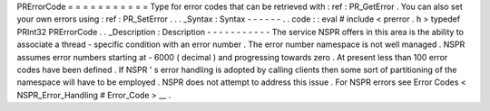 PRErrorCode
=
=
=
=
=
=
=
=
=
=
=
Type
for
error
codes
that
can
be
retrieved
with
:
ref
:
PR_GetError
.
You
can
also
set
your
own
errors
using
:
ref
:
PR_SetError
.
.
.
_Syntax
:
Syntax
-
-
-
-
-
-
.
.
code
:
:
eval
#
include
<
prerror
.
h
>
typedef
PRInt32
PRErrorCode
.
.
_Description
:
Description
-
-
-
-
-
-
-
-
-
-
-
The
service
NSPR
offers
in
this
area
is
the
ability
to
associate
a
thread
-
specific
condition
with
an
error
number
.
The
error
number
namespace
is
not
well
managed
.
NSPR
assumes
error
numbers
starting
at
-
6000
(
decimal
)
and
progressing
towards
zero
.
At
present
less
than
100
error
codes
have
been
defined
.
If
NSPR
'
s
error
handling
is
adopted
by
calling
clients
then
some
sort
of
partitioning
of
the
namespace
will
have
to
be
employed
.
NSPR
does
not
attempt
to
address
this
issue
.
For
NSPR
errors
see
Error
Codes
<
NSPR_Error_Handling
#
Error_Code
>
__
.

